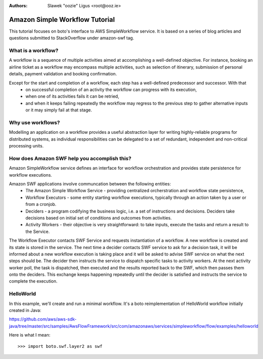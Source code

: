 .. swf_tut:
:Authors: Slawek "oozie" Ligus <root@ooz.ie>

===============================
Amazon Simple Workflow Tutorial
===============================

This tutorial focuses on boto's interface to AWS SimpleWorkflow service. It is based on a series of blog articles and questions submitted to StackOverflow under amazon-swf tag.

.. _SimpleWorkflow: http://aws.amazon.com/swf/

What is a workflow?
-------------------

A workflow is a sequence of multiple activities aimed at accomplishing a well-defined objective. For instance, booking an airline ticket as a workflow may encompass multiple activities, such as selection of itinerary, submission of personal details, payment validation and booking confirmation. 

Except for the start and completion of a workflow, each step has a well-defined predecessor and successor. With that
  - on successful completion of an activity the workflow can progress with its execution,
  - when one of its activities fails it can be retried,
  - and when it keeps failing repeatedly the workflow may regress to the previous step to gather alternative inputs or it may simply fail at that stage.

Why use workflows?
------------------

Modelling an application on a workflow provides a useful abstraction layer for writing highly-reliable programs for distributed systems, as individual responsibilities can be delegated to a set of redundant, independent and non-critical processing units.

How does Amazon SWF help you accomplish this?
---------------------------------------------

Amazon SimpleWorkflow service defines an interface for workflow orchestration and provides state persistence for workflow executions.

Amazon SWF applications involve communcation between the following entities:
  - The Amazon Simple Workflow Service - providing centralized orcherstration and workflow state persistence,
  - Workflow Executors - some entity starting workflow executions, typically through an action taken by a user or from a cronjob.
  - Deciders - a program codifying the business logic, i.e. a set of instructions and decisions. Deciders take decisions based on initial set of conditions and outcomes from activities.
  - Activity Workers - their objective is very straightforward: to take inputs, execute the tasks and return a result to the Service.

The Workflow Executor contacts SWF Service and requests instantiation of a workflow. A new workflow is created and its state is stored in the service. 
The next time a decider contacts SWF service to ask for a decision task, it will be informed about a new workflow execution is taking place and it will be asked to advise SWF service on what the next steps should be. The decider then instructs the service to dispatch specific tasks to activity workers. At the next activity worker poll, the task is dispatched, then executed and the results reported back to the SWF, which then passes them onto the deciders. This exchange keeps happening repeatedly until the decider is satisfied and instructs the service to complete the execution.


HelloWorld
----------

In this example, we'll create and run a minimal workflow. It's a boto reimplementation of HelloWorld workflow initially created in Java:

https://github.com/aws/aws-sdk-java/tree/master/src/samples/AwsFlowFramework/src/com/amazonaws/services/simpleworkflow/flow/examples/helloworld


Here is what I mean::

    >>> import boto.swf.layer2 as swf




.. _Amazon SWF API Reference: http://docs.aws.amazon.com/amazonswf/latest/apireference/Welcome.html
.. _StackOverflow questions: http://stackoverflow.com/questions/tagged/amazon-swf
.. _Miscellaneous Blog Articles: http://log.ooz.ie/search/label/SimpleWorkflow
